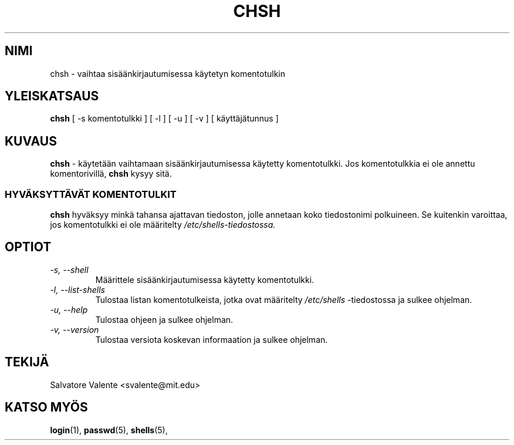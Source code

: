 .\"
.\"  chsh.1 -- change your login shell
.\"  (c) 1994 by salvatore valente <svalente@athena.mit.edu>
.\"
.\"  this program is free software.  you can redistribute it and
.\"  modify it under the terms of the gnu general public license.
.\"  there is no warranty.
.\"
.\"  $Author: kloczek $
.\"  $Revision: 1.2 $
.\"  $Date: 2005/12/01 20:38:25 $
.\" Proofread by Raimo Koski, Nov-Dec. 1999
.\" Translated into Finnish by Juha-Pekka Syrjälä (jsyrjala@iki.fi)
.\" Proofread by Raimo Koski (rkoski@pp.weppi.fi)
.\"
.TH CHSH 1 "24. Huhtikuuta 1998" "chsh" "Käyttäjän sovellusohjelmat"
.SH NIMI
chsh \- vaihtaa sisäänkirjautumisessa käytetyn komentotulkin
.SH "YLEISKATSAUS"
.B chsh
[\ \-s\ komentotulkki\ ] [\ \-l\ ] [\ \-u\ ] [\ \-v\ ] [\ käyttäjätunnus\ ]
.SH KUVAUS
.B chsh
- käytetään vaihtamaan sisäänkirjautumisessa käytetty komentotulkki.
Jos komentotulkkia ei ole annettu komentorivillä,
.B chsh
kysyy sitä.
.SS HYVÄKSYTTÄVÄT KOMENTOTULKIT
.B chsh
hyväksyy minkä tahansa ajattavan tiedoston, jolle annetaan koko tiedostonimi polkuineen.
Se kuitenkin varoittaa, jos komentotulkki ei ole määritelty 
.I /etc/shells-tiedostossa.
.SH OPTIOT
.TP
.I "\-s, \-\-shell"
Määrittele sisäänkirjautumisessa käytetty komentotulkki.
.TP
.I "\-l, \-\-list-shells"
Tulostaa listan komentotulkeista, jotka ovat määritelty
.I /etc/shells
-tiedostossa ja sulkee ohjelman.
.TP
.I "\-u, \-\-help"
Tulostaa ohjeen ja sulkee ohjelman.
.TP
.I "-v, \-\-version"
Tulostaa versiota koskevan informaation ja sulkee ohjelman.
.SH TEKIJÄ
Salvatore Valente <svalente@mit.edu>
.SH "KATSO MYÖS"
.BR login (1),
.BR passwd (5),
.BR shells (5),
